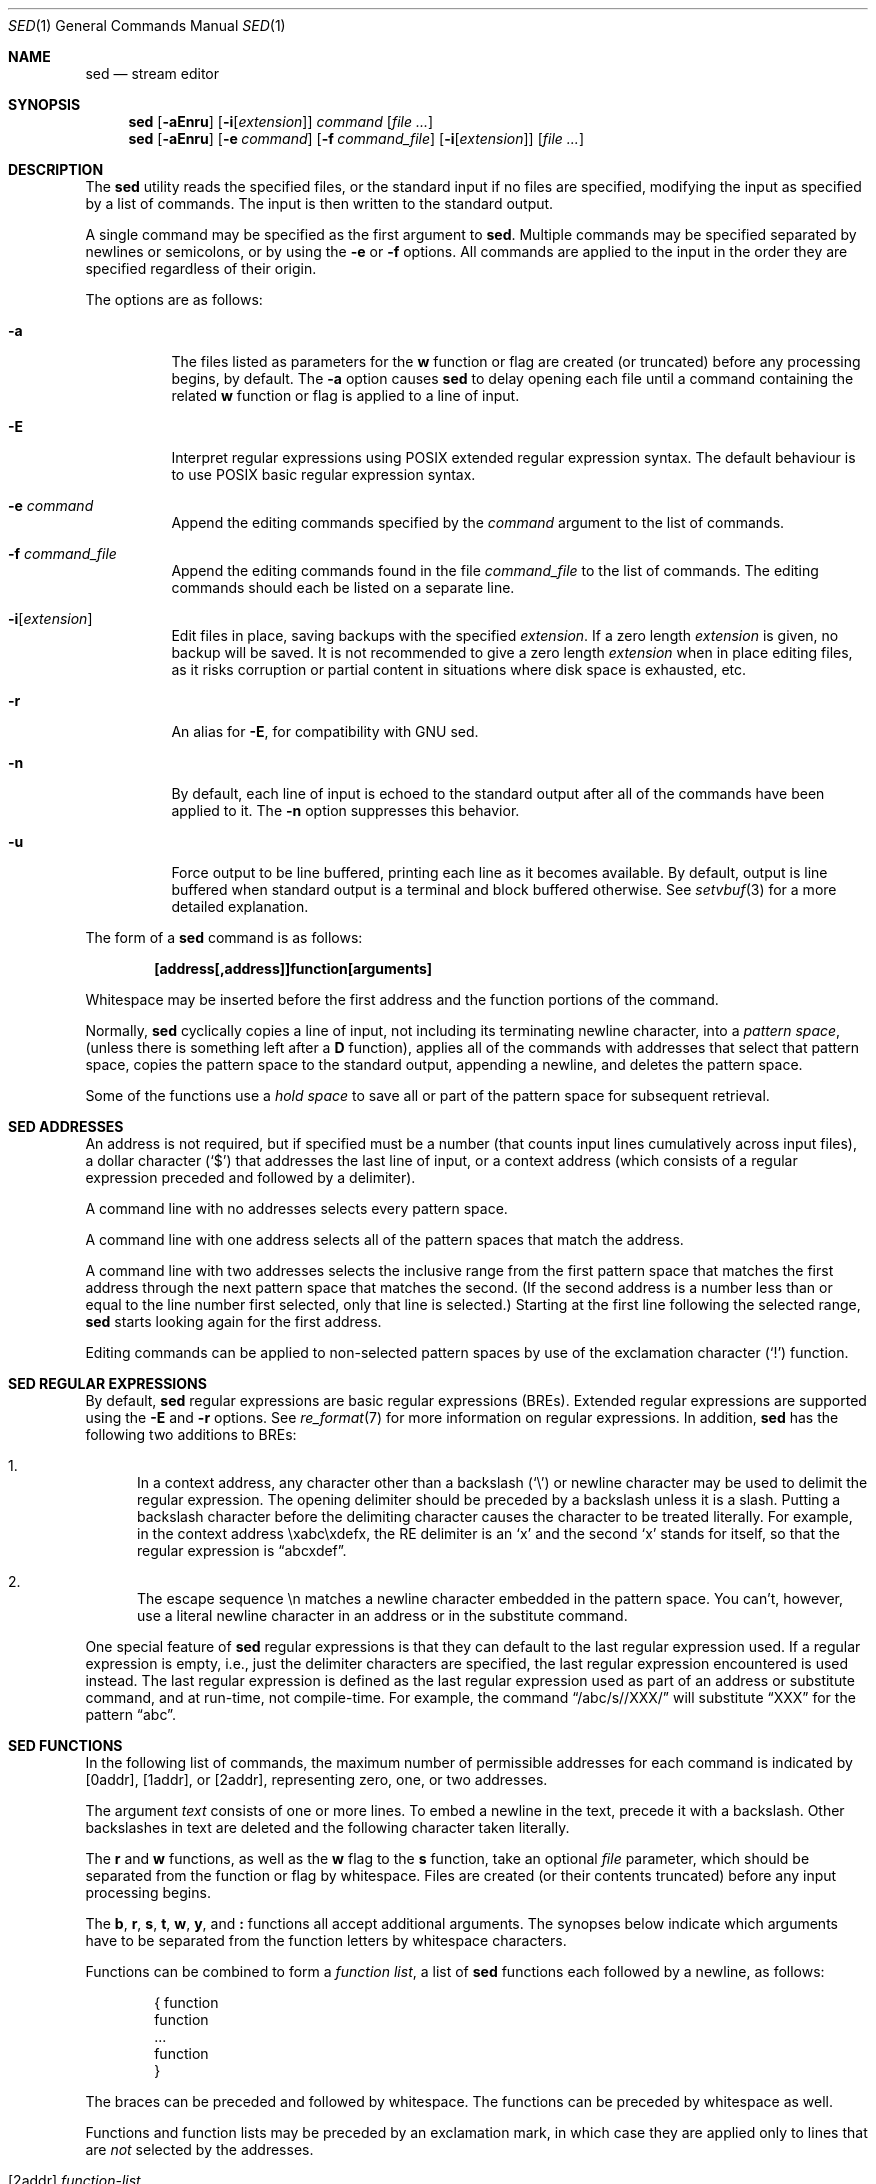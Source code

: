 .\"	$OpenBSD: sed.1,v 1.49 2016/10/26 00:46:01 schwarze Exp $
.\"
.\" Copyright (c) 1992, 1993
.\"	The Regents of the University of California.  All rights reserved.
.\"
.\" This code is derived from software contributed to Berkeley by
.\" the Institute of Electrical and Electronics Engineers, Inc.
.\"
.\" Redistribution and use in source and binary forms, with or without
.\" modification, are permitted provided that the following conditions
.\" are met:
.\" 1. Redistributions of source code must retain the above copyright
.\"    notice, this list of conditions and the following disclaimer.
.\" 2. Redistributions in binary form must reproduce the above copyright
.\"    notice, this list of conditions and the following disclaimer in the
.\"    documentation and/or other materials provided with the distribution.
.\" 3. Neither the name of the University nor the names of its contributors
.\"    may be used to endorse or promote products derived from this software
.\"    without specific prior written permission.
.\"
.\" THIS SOFTWARE IS PROVIDED BY THE REGENTS AND CONTRIBUTORS ``AS IS'' AND
.\" ANY EXPRESS OR IMPLIED WARRANTIES, INCLUDING, BUT NOT LIMITED TO, THE
.\" IMPLIED WARRANTIES OF MERCHANTABILITY AND FITNESS FOR A PARTICULAR PURPOSE
.\" ARE DISCLAIMED.  IN NO EVENT SHALL THE REGENTS OR CONTRIBUTORS BE LIABLE
.\" FOR ANY DIRECT, INDIRECT, INCIDENTAL, SPECIAL, EXEMPLARY, OR CONSEQUENTIAL
.\" DAMAGES (INCLUDING, BUT NOT LIMITED TO, PROCUREMENT OF SUBSTITUTE GOODS
.\" OR SERVICES; LOSS OF USE, DATA, OR PROFITS; OR BUSINESS INTERRUPTION)
.\" HOWEVER CAUSED AND ON ANY THEORY OF LIABILITY, WHETHER IN CONTRACT, STRICT
.\" LIABILITY, OR TORT (INCLUDING NEGLIGENCE OR OTHERWISE) ARISING IN ANY WAY
.\" OUT OF THE USE OF THIS SOFTWARE, EVEN IF ADVISED OF THE POSSIBILITY OF
.\" SUCH DAMAGE.
.\"
.\"	from: @(#)sed.1	8.2 (Berkeley) 12/30/93
.\"
.Dd $Mdocdate: October 26 2016 $
.Dt SED 1
.Os
.Sh NAME
.Nm sed
.Nd stream editor
.Sh SYNOPSIS
.Nm sed
.Op Fl aEnru
.Op Fl i Ns Op Ar extension
.Ar command
.Op Ar
.Nm sed
.Op Fl aEnru
.Op Fl e Ar command
.Op Fl f Ar command_file
.Op Fl i Ns Op Ar extension
.Op Ar
.Sh DESCRIPTION
The
.Nm
utility reads the specified files, or the standard input if no files
are specified, modifying the input as specified by a list of commands.
The input is then written to the standard output.
.Pp
A single command may be specified as the first argument to
.Nm sed .
Multiple commands may be specified
separated by newlines or semicolons,
or by using the
.Fl e
or
.Fl f
options.
All commands are applied to the input in the order they are specified
regardless of their origin.
.Pp
The options are as follows:
.Bl -tag -width Ds
.It Fl a
The files listed as parameters for the
.Ic w
function or flag are created (or truncated) before any processing begins,
by default.
The
.Fl a
option causes
.Nm
to delay opening each file until a command containing the related
.Ic w
function or flag is applied to a line of input.
.It Fl E
Interpret regular expressions using POSIX extended regular expression syntax.
The default behaviour is to use POSIX basic regular expression syntax.
.It Fl e Ar command
Append the editing commands specified by the
.Ar command
argument
to the list of commands.
.It Fl f Ar command_file
Append the editing commands found in the file
.Ar command_file
to the list of commands.
The editing commands should each be listed on a separate line.
.It Fl i Ns Op Ar extension
Edit files in place, saving backups with the specified
.Ar extension .
If a zero length
.Ar extension
is given, no backup will be saved.
It is not recommended to give a zero length
.Ar extension
when in place editing files, as it risks corruption or partial content
in situations where disk space is exhausted, etc.
.It Fl r
An alias for
.Fl E ,
for compatibility with GNU sed.
.It Fl n
By default, each line of input is echoed to the standard output after
all of the commands have been applied to it.
The
.Fl n
option suppresses this behavior.
.It Fl u
Force output to be line buffered,
printing each line as it becomes available.
By default, output is line buffered when standard output is a terminal
and block buffered otherwise.
See
.Xr setvbuf 3
for a more detailed explanation.
.El
.Pp
The form of a
.Nm
command is as follows:
.Pp
.Dl [address[,address]]function[arguments]
.Pp
Whitespace may be inserted before the first address and the function
portions of the command.
.Pp
Normally,
.Nm
cyclically copies a line of input, not including its terminating newline
character, into a
.Em pattern space ,
(unless there is something left after a
.Ic D
function),
applies all of the commands with addresses that select that pattern space,
copies the pattern space to the standard output, appending a newline, and
deletes the pattern space.
.Pp
Some of the functions use a
.Em hold space
to save all or part of the pattern space for subsequent retrieval.
.Sh SED ADDRESSES
An address is not required, but if specified must be a number (that counts
input lines
cumulatively across input files), a dollar character
.Pq Ql $
that addresses the last line of input, or a context address
(which consists of a regular expression preceded and followed by a
delimiter).
.Pp
A command line with no addresses selects every pattern space.
.Pp
A command line with one address selects all of the pattern spaces
that match the address.
.Pp
A command line with two addresses selects the inclusive range from
the first pattern space that matches the first address through the next
pattern space that matches the second.
(If the second address is a number less than or equal to the line number
first selected, only that line is selected.)
Starting at the first line following the selected range,
.Nm
starts looking again for the first address.
.Pp
Editing commands can be applied to non-selected pattern spaces by use
of the exclamation character
.Pq Ql \&!
function.
.Sh SED REGULAR EXPRESSIONS
By default,
.Nm
regular expressions are basic regular expressions
.Pq BREs .
Extended regular expressions are supported using the
.Fl E
and
.Fl r
options.
See
.Xr re_format 7
for more information on regular expressions.
In addition,
.Nm
has the following two additions to BREs:
.Pp
.Bl -enum -compact
.It
In a context address, any character other than a backslash
.Pq Ql \e
or newline character may be used to delimit the regular expression.
The opening delimiter should be preceded by a backslash
unless it is a slash.
Putting a backslash character before the delimiting character
causes the character to be treated literally.
For example, in the context address \exabc\exdefx, the RE delimiter
is an
.Sq x
and the second
.Sq x
stands for itself, so that the regular expression is
.Dq abcxdef .
.Pp
.It
The escape sequence \en matches a newline character embedded in the
pattern space.
You can't, however, use a literal newline character in an address or
in the substitute command.
.El
.Pp
One special feature of
.Nm
regular expressions is that they can default to the last regular
expression used.
If a regular expression is empty, i.e., just the delimiter characters
are specified, the last regular expression encountered is used instead.
The last regular expression is defined as the last regular expression
used as part of an address or substitute command, and at run-time, not
compile-time.
For example, the command
.Dq /abc/s//XXX/
will substitute
.Dq XXX
for the pattern
.Dq abc .
.Sh SED FUNCTIONS
In the following list of commands, the maximum number of permissible
addresses for each command is indicated by [0addr], [1addr], or [2addr],
representing zero, one, or two addresses.
.Pp
The argument
.Ar text
consists of one or more lines.
To embed a newline in the text, precede it with a backslash.
Other backslashes in text are deleted and the following character
taken literally.
.Pp
The
.Ic r
and
.Ic w
functions,
as well as the
.Cm w
flag to the
.Ic s
function,
take an optional
.Ar file
parameter,
which should be separated from the function or flag by whitespace.
Files are created
(or their contents truncated)
before any input processing begins.
.Pp
The
.Ic b ,
.Ic r ,
.Ic s ,
.Ic t ,
.Ic w ,
.Ic y ,
and
.Ic \&:
functions all accept additional arguments.
The synopses below indicate which arguments have to be separated from
the function letters by whitespace characters.
.Pp
Functions can be combined to form a
.Em function list ,
a list of
.Nm
functions each followed by a newline, as follows:
.Bd -literal -offset indent
{ function
  function
  ...
  function
}
.Ed
.Pp
The braces can be preceded and followed by whitespace.
The functions can be preceded by whitespace as well.
.Pp
Functions and function lists may be preceded by an exclamation mark,
in which case they are applied only to lines that are
.Em not
selected by the addresses.
.Bl -tag -width Ds
.It [2addr] Ar function-list
Execute
.Ar function-list
only when the pattern space is selected.
.It Xo [1 addr] Ic a Ns \e
.br
.Ar text
.Xc
.Pp
Write
.Ar text
to standard output immediately before each attempt to read a line of input,
whether by executing the
.Ic N
function or by beginning a new cycle.
.It [2addr] Ns Ic b Bq Ar label
Branch to the
.Ic \&:
function with the specified
.Ar label .
If the label is not specified, branch to the end of the script.
.It Xo [2addr] Ic c Ns \e
.br
.Ar text
.Xc
.Pp
Delete the pattern space.
With 0 or 1 address or at the end of a 2-address range,
.Ar text
is written to the standard output.
.It [2addr] Ns Ic d
Delete the pattern space and start the next cycle.
.It [2addr] Ns Ic D
Delete the initial segment of the pattern space through the first
newline character and start the next cycle.
.It [2addr] Ns Ic g
Replace the contents of the pattern space with the contents of the
hold space.
.It [2addr] Ns Ic G
Append a newline character followed by the contents of the hold space
to the pattern space.
.It [2addr] Ns Ic h
Replace the contents of the hold space with the contents of the
pattern space.
.It [2addr] Ns Ic H
Append a newline character followed by the contents of the pattern space
to the hold space.
.It Xo [1addr] Ic i Ns \e
.br
.Ar text
.Xc
.Pp
Write
.Ar text
to the standard output.
.It [2addr] Ns Ic l
(The letter ell.)
Write the pattern space to the standard output in a visually unambiguous
form.
This form is as follows:
.Pp
.Bl -tag -width "carriage-returnXX" -offset indent -compact
.It backslash
\e\e
.It alert
\ea
.It backspace
\eb
.It form-feed
\ef
.It carriage-return
\er
.It tab
\et
.It vertical tab
\ev
.El
.Pp
Non-printable characters are written as three-digit octal numbers (with a
preceding backslash) for each byte in the character (most significant byte
first).
Long lines are folded, with the point of folding indicated by displaying
a backslash followed by a newline.
The end of each line is marked with a
.Ql $ .
.It [2addr] Ns Ic n
Write the pattern space to the standard output if the default output has
not been suppressed, and replace the pattern space with the next line of
input.
.It [2addr] Ns Ic N
Append the next line of input to the pattern space, using an embedded
newline character to separate the appended material from the original
contents.
Note that the current line number changes.
.It [2addr] Ns Ic p
Write the pattern space to standard output.
.It [2addr] Ns Ic P
Write the pattern space, up to the first newline character,
to the standard output.
.It [1addr] Ns Ic q
Branch to the end of the script and quit without starting a new cycle.
.It [1addr] Ns Ic r Ar file
Copy the contents of
.Ar file
to the standard output immediately before the next attempt to read a
line of input.
If
.Ar file
cannot be read for any reason, it is silently ignored and no error
condition is set.
.It [2addr] Ns Ic s Ns / Ns Ar RE Ns / Ns Ar replacement Ns / Ns Ar flags
Substitute the
.Ar replacement
string for the first instance of the regular expression
.Ar RE
in the pattern space.
Any character other than backslash or newline can be used instead of
a slash to delimit the regular expression and the replacement.
Within the regular expression and the replacement,
the regular expression delimiter itself can be used as
a literal character if it is preceded by a backslash.
.Pp
An ampersand
.Pq Ql &
appearing in the replacement is replaced by the string matching the
regular expression.
The special meaning of
.Ql &
in this context can be suppressed by preceding it by a backslash.
The string
.Ql \e# ,
where
.Ql #
is a digit, is replaced by the text matched
by the corresponding backreference expression (see
.Xr re_format 7 ) .
.Pp
A line can be split by substituting a newline character into it.
To specify a newline character in the replacement string, precede it with
a backslash.
.Pp
The value of
.Ar flags
in the substitute function is zero or more of the following:
.Bl -tag -width "XXXXXX" -offset indent
.It Ar N
Make the substitution only for the
.Ar N Ap th
occurrence of the regular expression in the pattern space, where
.Ar N
is a positive integer starting with
.Cm 1 No ... Cm 9 .
.It Cm g
Make the substitution for all non-overlapping matches of the
regular expression, not just the first one.
.It Cm p
Write the pattern space to standard output if a replacement was made.
If the replacement string is identical to that which it replaces, it
is still considered to have been a replacement.
.It Cm w Ar file
Append the pattern space to
.Ar file
if a replacement was made.
If the replacement string is identical to that which it replaces, it
is still considered to have been a replacement.
.El
.It [2addr] Ns Ic t Bq Ar label
Branch to the
.Ic \&:
function bearing the
.Ar label
if any substitutions have been made since the
most recent reading of an input line or execution of a
.Ic t
function.
If no label is specified, branch to the end of the script.
.It [2addr] Ns Ic w Ar file
Append the pattern space to the
.Ar file .
.It [2addr] Ns Ic x
Swap the contents of the pattern and hold spaces.
.It [2addr] Ns Ic y Ns / Ns Ar string1 Ns / Ns Ar string2 Ns /
Replace all occurrences of characters in
.Ar string1
in the pattern space with the corresponding characters from
.Ar string2 .
Any character other than a backslash or newline can be used instead of
a slash to delimit the strings.
Within
.Ar string1
and
.Ar string2 ,
a backslash followed by any character other than a newline is that literal
character, and a backslash followed by an
.Sq n
is replaced by a newline character.
.It [0addr] Ns Ic \&: Ns Ar label
This function does nothing; it bears a
.Ar label
to which the
.Ic b
and
.Ic t
commands may branch.
.It [1addr] Ns Ic =
Write the line number to the standard output followed by a newline character.
.It [0addr]
Empty lines are ignored.
.It [0addr] Ns Ic #
The
.Ql #
and the remainder of the line are ignored (treated as a comment), with
the single exception that if the first two characters in the file are
.Ql #n ,
the default output is suppressed.
This is the same as specifying the
.Fl n
option on the command line.
.El
.Sh ENVIRONMENT
.Bl -tag -width COLUMNS
.It Ev COLUMNS
If set to a positive integer,
output from the
.Ic l
function is formatted to the given width in columns.
Otherwise,
.Nm
defaults to the terminal with, or 80 columns if the output is not a terminal.
.El
.Sh EXIT STATUS
.Ex -std sed
.Sh EXAMPLES
The following simulates the
.Xr cat 1
.Fl s
command,
squeezing excess empty lines from standard input:
.Bd -literal -offset indent
$ sed -n '
# Write non-empty lines.
/./ {
    p
    d
    }
# Write a single empty line, then look for more empty lines.
/^$/    p
# Get the next line, discard the held <newline> (empty line),
# and look for more empty lines.
:Empty
/^$/    {
    N
    s/.//
    b Empty
    }
# Write the non-empty line before going back to search
# for the first in a set of empty lines.
    p
\&'
.Ed
.Sh SEE ALSO
.Xr awk 1 ,
.Xr ed 1 ,
.Xr grep 1 ,
.Xr re_format 7
.Sh STANDARDS
The
.Nm
utility is compliant with the
.St -p1003.1-2008
specification.
.Pp
The flags
.Op Fl aEiru
are extensions to that specification.
.Pp
The use of newlines to separate multiple commands on the command line
is non-portable;
the use of newlines to separate multiple commands within a command file
.Pq Fl f Ar command_file
is portable.
.Sh HISTORY
A
.Nm
command appeared in
.At v7 .
.Sh CAVEATS
The use of semicolons to separate multiple commands
is not permitted for the following commands:
.Ic a , b , c ,
.Ic i , r , t ,
.Ic w , \&: ,
and
.Ic # .
